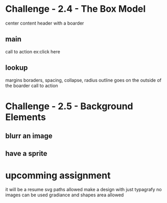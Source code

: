 * Challenge - 2.4 - The Box Model
center content
header with a boarder 
** main
call to action ex:click here 
** lookup 
margins 
boraders, spacing, collapse, radius
outline goes on the outside of the boarder
call to action
* Challenge - 2.5 - Background Elements
** blurr an image
** have a sprite 
* upcomming assignment
it will be a resume
svg paths allowed
make a design with just typagrafy 
no images can be used
gradiance and shapes area allowed
